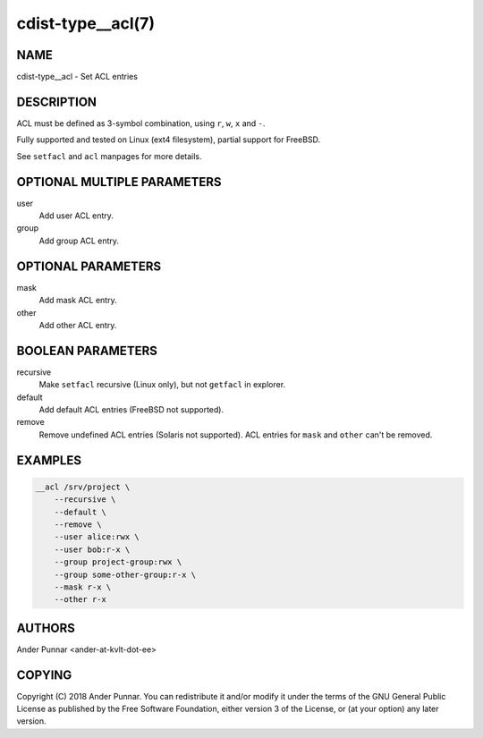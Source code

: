cdist-type__acl(7)
==================

NAME
----
cdist-type__acl - Set ACL entries


DESCRIPTION
-----------
ACL must be defined as 3-symbol combination, using ``r``, ``w``, ``x`` and ``-``.

Fully supported and tested on Linux (ext4 filesystem), partial support for FreeBSD.

See ``setfacl`` and ``acl`` manpages for more details.


OPTIONAL MULTIPLE PARAMETERS
----------------------------
user
   Add user ACL entry.

group
   Add group ACL entry.


OPTIONAL PARAMETERS
-------------------
mask
   Add mask ACL entry.

other
   Add other ACL entry.


BOOLEAN PARAMETERS
------------------
recursive
   Make ``setfacl`` recursive (Linux only), but not ``getfacl`` in explorer.

default
   Add default ACL entries (FreeBSD not supported).

remove
   Remove undefined ACL entries (Solaris not supported).
   ACL entries for ``mask`` and ``other`` can't be removed.


EXAMPLES
--------

.. code-block:: sh

    __acl /srv/project \
        --recursive \
        --default \
        --remove \
        --user alice:rwx \
        --user bob:r-x \
        --group project-group:rwx \
        --group some-other-group:r-x \
        --mask r-x \
        --other r-x


AUTHORS
-------
Ander Punnar <ander-at-kvlt-dot-ee>


COPYING
-------
Copyright \(C) 2018 Ander Punnar. You can redistribute it
and/or modify it under the terms of the GNU General Public License as
published by the Free Software Foundation, either version 3 of the
License, or (at your option) any later version.
